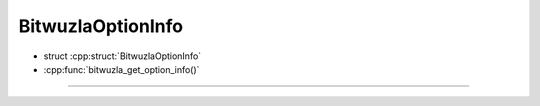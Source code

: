 BitwuzlaOptionInfo
------------------

- struct :cpp:struct:`BitwuzlaOptionInfo`
- :cpp:func:`bitwuzla_get_option_info()`

----

.. doxygenstruct:: BitwuzlaOptionInfo
    :project: Bitwuzla_c
    :members:
